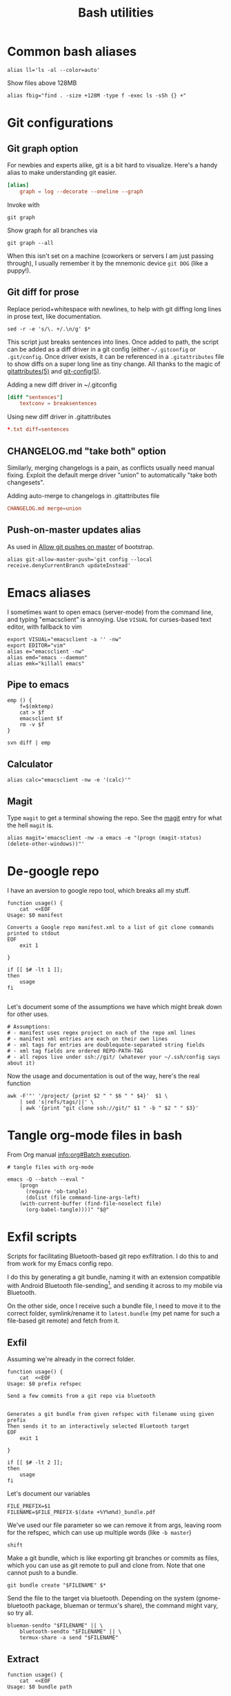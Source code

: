 #+TITLE: Bash utilities
#+PROPERTY: header-args:shell :mkdirp yes :tangle-mode (identity #o755) :shebang "#!/bin/bash\n#AUTHOR: Jb Doyon<jb@jiby.tech>\nset -euo pipefail\n"

* Common bash aliases

#+BEGIN_SRC shell :tangle ~/.jb_profile.sh :shebang "#!/bin/bash\n#AUTHOR: Jb Doyon<jb@jiby.tech>\n"
alias ll='ls -al --color=auto'
#+END_SRC

#+CAPTION: Show files above 128MB
#+BEGIN_SRC shell :tangle ~/.jb_profile.sh :shebang "#!/bin/bash\n#AUTHOR: Jb Doyon<jb@jiby.tech>\n"
alias fbig="find . -size +128M -type f -exec ls -sSh {} +"
#+END_SRC

* Git configurations
** Git graph option
For newbies and experts alike, git is a bit hard to visualize.
Here's a handy alias to make understanding git easier.


#+begin_src conf
[alias]
	graph = log --decorate --oneline --graph
#+end_src

Invoke with

: git graph

Show graph for all branches via

: git graph --all

When this isn't set on a machine (coworkers or servers I am just
passing through), I usually remember it by the mnemonic device =git DOG=
(like a puppy!).

** Git diff for prose
:PROPERTIES:
:SOURCE:   https://scripter.co/git-diff-minified-js-and-css/
:END:

Replace period+whitespace with newlines, to help with git diffing
long lines in prose text, like documentation.

#+begin_src shell :tangle ~/bin/breaksentences
sed -r -e 's/\. +/.\n/g' $*
#+end_src

This script just breaks sentences into lines. Once added to path, the
script can be added as a diff driver in a git config (either
=~/.gitconfig= or =.git/config=. Once driver exists, it can be referenced
in a =.gitattributes= file to show diffs on a super long line as tiny
change. All thanks to the magic of [[man:gitattributes][gitattributes(5)]] and [[man:git-config][git-config(5)]].

#+CAPTION: Adding a new diff driver in ~/.gitconfig
#+begin_src conf :tangle no
[diff "sentences"]
	textconv = breaksentences
#+end_src

#+CAPTION: Using new diff driver in .gitattributes
#+begin_src conf :tangle no
*.txt diff=sentences
#+end_src

** CHANGELOG.md "take both" option
Similarly, merging changelogs is a pain, as conflicts usually need
manual fixing. Exploit the default merge driver "union" to
automatically "take both changesets".

#+CAPTION: Adding auto-merge to changelogs in .gitattributes file
#+begin_src conf :tangle no
CHANGELOG.md merge=union
#+end_src

** Push-on-master updates alias
:PROPERTIES:
:CREATED:  [2019-06-27 Thu 01:14]
:ID:       3a7d9734-2bab-4f0e-b328-87c92ccaa355
:END:
As used in [[file:bootstrap.org::*Allow%20git%20pushes%20on%20master][Allow git pushes on master]] of bootstrap.

#+begin_src shell  :tangle ~/.jb_profile.sh :shebang "#!/bin/bash\n#AUTHOR: Jb Doyon<jb@jiby.tech>\n"
alias git-allow-master-push='git config --local  receive.denyCurrentBranch updateInstead'
#+end_src
* Emacs aliases
I sometimes want to open emacs (server-mode) from the command line,
and typing "emacsclient" is annoying. Use =VISUAL= for curses-based text
editor, with fallback to vim

#+BEGIN_SRC shell :tangle ~/.jb_profile.sh :shebang "#!/bin/bash\n#AUTHOR: Jb Doyon<jb@jiby.tech>\n"
export VISUAL="emacsclient -a '' -nw"
export EDITOR="vim"
alias e="emacsclient -nw"
alias emd="emacs --daemon"
alias emk="killall emacs"
#+END_SRC

** Pipe to emacs
:PROPERTIES:
:CREATED:  [2019-06-12 Wed 11:09]
:ID:       6fc51204-bdbd-480a-832f-ce82595514ef
:SOURCE:   https://stackoverflow.com/a/48301066
:END:


#+begin_src shell :tangle ~/.jb_profile.sh :shebang "#!/bin/bash\n#AUTHOR: Jb Doyon<jb@jiby.tech>\n"
emp () {
    f=$(mktemp)
    cat > $f
    emacsclient $f
    rm -v $f
}
#+end_src

#+begin_src shell :tangle no
svn diff | emp
#+end_src

** Calculator
#+BEGIN_SRC shell :tangle ~/.jb_profile.sh :shebang "#!/bin/bash\n#AUTHOR: Jb Doyon<jb@jiby.tech>\n"
alias calc="emacsclient -nw -e '(calc)'"
#+END_SRC

** Magit
:PROPERTIES:
:SOURCE:   https://www.reddit.com/r/emacs/comments/9b1bhs/emacsshell_protip_alias_magit/
:END:
Type =magit= to get a terminal showing the repo.
See the [[file:config.org::*Magit][magit]] entry for what the hell =magit= is.

#+BEGIN_SRC shell :tangle ~/.jb_profile.sh :shebang "#!/bin/bash\n#AUTHOR: Jb Doyon<jb@jiby.tech>\n"
alias magit='emacsclient -nw -a emacs -e "(progn (magit-status) (delete-other-windows))"'
#+END_SRC



* De-google repo
I have an aversion to google repo tool, which breaks all my stuff.

#+BEGIN_SRC shell :tangle ~/bin/degooglerepo
function usage() {
    cat  <<EOF
Usage: $0 manifest

Converts a Google repo manifest.xml to a list of git clone commands printed to stdout
EOF
    exit 1

}

if [[ $# -lt 1 ]];
then
    usage
fi

#+END_SRC
Let's document some of the assumptions we have which might break down
for other uses.

#+BEGIN_SRC shell :tangle ~/bin/degooglerepo
# Assumptions:
# - manifest uses regex project on each of the repo xml lines
# - manifest xml entries are each on their own lines
# - xml tags for entries are doublequote-separated string fields
# - xml tag fields are ordered REPO-PATH-TAG
# - all repos live under ssh://git/ (whatever your ~/.ssh/config says about it)
#+END_SRC

Now the usage and documentation is out of the way, here's the real function

#+BEGIN_SRC shell :tangle ~/bin/degooglerepo
awk -F'"' '/project/ {print $2 " " $6 " " $4}'  $1 \
    | sed 's|refs/tags/||' \
    | awk '{print "git clone ssh://git/" $1 " -b " $2 " " $3}'
#+END_SRC

* Tangle org-mode files in bash
From Org manual [[info:org#Batch%20execution][info:org#Batch execution]].
#+BEGIN_SRC shell :tangle ~/bin/emacs-tangle
# tangle files with org-mode

emacs -Q --batch --eval "
    (progn
      (require 'ob-tangle)
      (dolist (file command-line-args-left)
	(with-current-buffer (find-file-noselect file)
	  (org-babel-tangle))))" "$@"
#+END_SRC
* Exfil scripts
Scripts for facilitating Bluetooth-based git repo exfiltration. I do
this to and from work for my Emacs config repo.

I do this by generating a git bundle, naming it with an extension
compatible with Android Bluetooth file-sending[fn::mimetypes allowed
are PDF, audio files, and image files], and sending it across to my
mobile via Bluetooth.

On the other side, once I receive such a bundle file, I need to move
it to the correct folder, symlink/rename it to =latest.bundle= (my pet
name for such a file-based git remote) and fetch from it.


** Exfil

Assuming we're already in the correct folder.
#+BEGIN_SRC shell :tangle ~/bin/btexfil
function usage() {
    cat  <<EOF
Usage: $0 prefix refspec

Send a few commits from a git repo via bluetooth


Generates a git bundle from given refspec with filename using given prefix
Then sends it to an interactively selected Bluetooth target
EOF
    exit 1

}

if [[ $# -lt 2 ]];
then
    usage
fi
#+END_SRC

Let's document our variables
#+BEGIN_SRC shell :tangle ~/bin/btexfil
FILE_PREFIX=$1
FILENAME=$FILE_PREFIX-$(date +%Y%m%d)_bundle.pdf
#+END_SRC

We've used our file parameter so we can remove it from args, leaving
room for the refspec, which can use up multiple words (like =-b master=)

#+BEGIN_SRC shell :tangle ~/bin/btexfil
shift
#+END_SRC

Make a git bundle, which is like exporting git branches or commits as
files, which you can use as git remote to pull and clone from. Note
that one cannot push to a bundle.

#+BEGIN_SRC shell :tangle ~/bin/btexfil
git bundle create "$FILENAME" $*
#+END_SRC

Send the file to the target via bluetooth. Depending on the system
(gnome-bluetooth package, blueman or termux's share), the command
might vary, so try all.

#+BEGIN_SRC shell :tangle ~/bin/btexfil
blueman-sendto "$FILENAME" || \
    bluetooth-sendto "$FILENAME" || \
    termux-share -a send "$FILENAME"
#+END_SRC

** Extract
#+BEGIN_SRC shell :tangle ~/bin/btextract
function usage() {
    cat  <<EOF
Usage: $0 bundle path

Load a bundle file in git repository at path


Moves a git bundle file to git repository at path filename
Then creates symlink as latest.bundle and git fetch it
EOF
    exit 1

}

if [[ $# -lt 2 ]];
then
    usage
fi
#+END_SRC

Explicit the variables we'll use
#+BEGIN_SRC shell :tangle ~/bin/btextract
FILENAME=$1
REPOPATH=$2
#+END_SRC

First stop: if the given repo path doesn't exist, create it by cloning
the repo there from given bundle.

#+BEGIN_SRC shell :tangle ~/bin/btextract
if [[ ! -d $REPOPATH ]]
then
    echo "Cloning..."
    git clone $FILENAME $REPOPATH
    cd $REPOPATH
    git remote add bundy $REPOPATH/latest.bundle
    exit 0
fi
#+END_SRC

Otherwise displace the file to repo
#+BEGIN_SRC shell :tangle ~/bin/btextract
mv "$FILENAME" "$REPOPATH"
cd $REPOPATH
#+END_SRC

Create (override) a symbolic link to latest.bundle, a file name
shorthand I use to define file-based git remotes to fetch from.
Separate the file name from a potential file path using =basename(1)=.
#+BEGIN_SRC shell :tangle ~/bin/btextract
ln -s -f $(basename "$FILENAME") latest.bundle

#+END_SRC

figure out how the remote name is in this repo (usually called bundy,
bundy the bundle)
#+BEGIN_SRC shell :tangle ~/bin/btextract
REMOTE=$(git remote -v | awk '/latest.bundle \(fetch/{print $1}')
#+END_SRC

Lastly we fetch from that remote.
#+BEGIN_SRC shell :tangle ~/bin/btextract
git fetch $REMOTE
#+END_SRC

We don't remove the file, in case we mucked up some step.


* Emacs daemon systemd
:PROPERTIES:
:SOURCE:   https://access.redhat.com/documentation/en-us/red_hat_enterprise_linux/7/html/system_administrators_guide/sect-managing_services_with_systemd-unit_files#exam-Managing_Services_with_systemd-Emacs_Service
:END:


Copying [[info:emacs#Emacs%20Server][manual's service]] to file:~/.config/systemd/user/
Or =/etc/systemd/system/emacs.service=

#+BEGIN_SRC conf :tangle generated/emacs.service :mkdirp yes
[Unit]
Description=Emacs text editor
Documentation=info:emacs man:emacs(1) https://gnu.org/software/emacs/

[Service]
Type=simple
ExecStart=/usr/local/bin/emacs --fg-daemon
ExecStop=/usr/local/bin/emacsclient --eval "(kill-emacs)"
Environment=SSH_AUTH_SOCK=%t/keyring/ssh
Restart=on-failure

[Install]
WantedBy=multi-user.target
#+END_SRC

* Password manager
Stolen from [[https://git.zx2c4.com/password-store/tree/contrib/dmenu/passmenu][zx2c4]]'s website on passmenu, split into two different
variants, type and copy, for use by keyboard bindings.

#+begin_src shell :tangle ~/bin/pass_copy
# From https://git.zx2c4.com/password-store/tree/contrib/dmenu/passmenu
shopt -s nullglob globstar

prefix=${PASSWORD_STORE_DIR-~/.password-store}
password_files=( "$prefix"/**/*.gpg )
password_files=( "${password_files[@]#"$prefix"/}" )
password_files=( "${password_files[@]%.gpg}" )

password=$(printf '%s\n' "${password_files[@]}" | dmenu "$@")

[[ -n $password ]] || exit

pass show -c "$password" 2>/dev/null
#+end_src

#+begin_src shell :tangle ~/bin/pass_type
# From https://git.zx2c4.com/password-store/tree/contrib/dmenu/passmenu
shopt -s nullglob globstar

prefix=${PASSWORD_STORE_DIR-~/.password-store}
password_files=( "$prefix"/**/*.gpg )
password_files=( "${password_files[@]#"$prefix"/}" )
password_files=( "${password_files[@]%.gpg}" )

password=$(printf '%s\n' "${password_files[@]}" | dmenu "$@")

[[ -n $password ]] || exit


pass show "$password" | { IFS= read -r pass; printf %s "$pass"; } \
    | xdotool type --clearmodifiers --file -
#+end_src

* Org to Remarkup

Copied from  [[https://github.com/ajtulloch/phabricator.el/blob/master/org_to_remarkup][github]]
#+begin_src shell :tangle no

# A hacky script that converts org-mode documents to an old-style
# Remarkup dialect, used by Phabricator and other tools.



#set -x
set -e

pandoc --read=org --write=markdown  \
    | sed -e "s/-\+-/ \| /g; s/\|\s*$//g"
#         -e "s/^\|//g" \
    # --atx-headers $1 \
    # | sed -e "s/\{\.(.*)\}/lang=\1/g" \
    # -e "s/\[(.*)\]\((.*)\)/[[\2 | \1]]/g" \
    # -e "s/^####\s/====\s/g" \
    # -e "s/^###\s/===\s/g" \
    # -e "s/^##\s/==\s/g" \
    # -e "s/^#\s/=\s/g"


# "``` {.\\([a-z]+\\)}" to lang=\1
# <span class=\"label\">\\([[:ascii:]]+?\\)</span> to name="\1",
#+end_src

